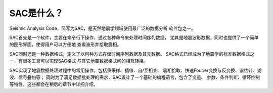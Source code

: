 SAC是什么？
===========

Seismic Analysis Code，简写为SAC，是天然地震学领域使用最广泛的数据分析
软件包之一。

SAC首先是一个软件，主要在命令行下操作，通过各种命令来处理时间序列数据，
尤其是地震波形数据，同时也提供了一个简单的图形界面，使得用户可以方便地
查看波形并拾取震相。

SAC同时还是一种数据格式，定义了以何种方式存储时间序列数据及其元数据。
SAC格式已经成为了地震学的标准数据格式之一，有很多工具可以实现SAC格式
与其它地震数据格式间的相互转换。

SAC实现了地震数据处理过程中的常用操作，包括重采样、插值、自/互相关、
震相拾取、快速Fourier变换与反变换、谱估计、滤波、信号叠加等；
同时为了满足数据批处理的需求，SAC设计了一个基础的编程语言，包含了变量、
参数、条件判断、循环控制等特性。这些都会在稍后的章节中详细介绍。
